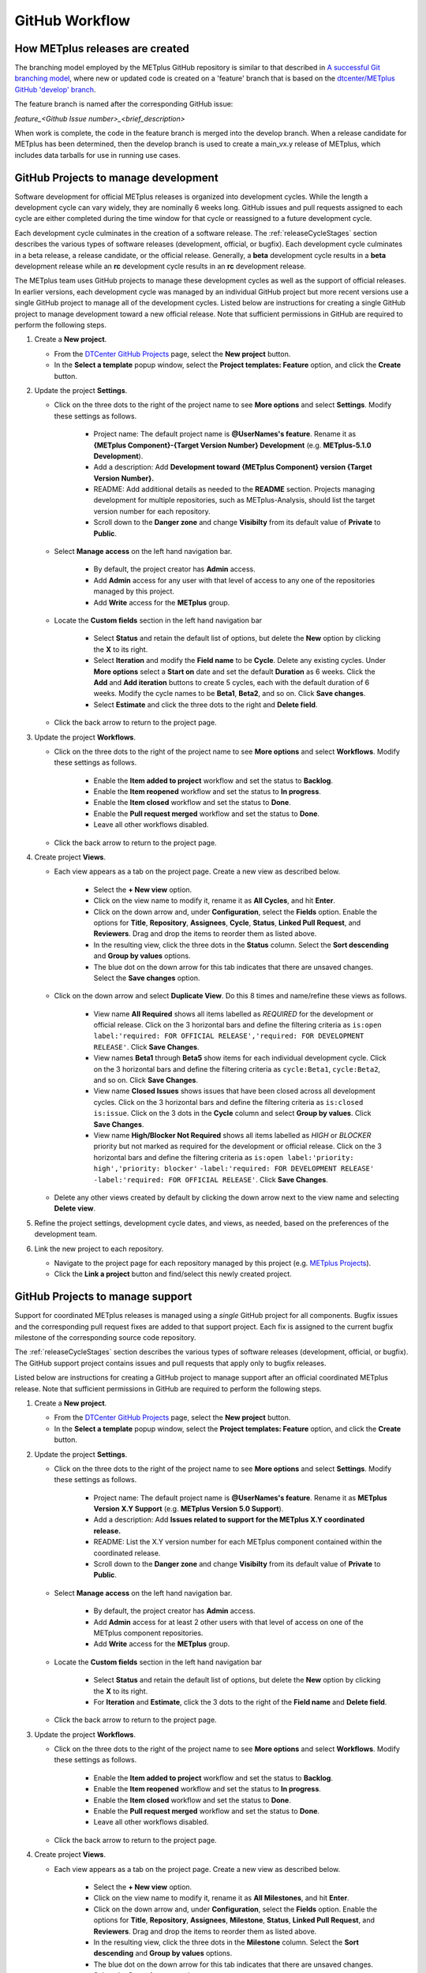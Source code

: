 .. _github-workflow:

GitHub Workflow
===============

How METplus releases are created
--------------------------------

The branching model employed by the METplus GitHub repository is similar to
that described in
`A successful Git branching model <https://nvie.com/posts/a-successful-git-branching-model/>`_,
where new or updated code is created on a 'feature' branch that is based on
the `dtcenter/METplus GitHub 'develop' branch <https://github.com/dtcenter/METplus/tree/develop>`_.

The feature branch is named after the corresponding GitHub issue:

*feature_<Github Issue number>_<brief_description>*


When work is complete, the code in the feature branch is merged into the
develop branch.  When a release candidate for METplus has been determined,
then the develop branch is used to create a main_vx.y release of METplus,
which includes data tarballs for use in running use cases.

.. _wo-development-project:

GitHub Projects to manage development
-------------------------------------

Software development for official METplus releases is organized into development cycles.
While the length a development cycle can vary widely, they are nominally 6 weeks long.
GitHub issues and pull requests assigned to each cycle are either completed during the
time window for that cycle or reassigned to a future development cycle.


Each development cycle culminates in the creation of a software release. The
:ref:`releaseCycleStages` section describes the various types of software releases
(development, official, or bugfix).  Each development cycle culminates in a beta release,
a release candidate, or the official release. Generally, a **beta** development cycle results
in a **beta** development release while an **rc** development cycle results in an **rc**
development release.


The METplus team uses GitHub projects to manage these development cycles as well as the support
of official releases.  In earlier versions, each development cycle was managed by an individual
GitHub project but more recent versions use a single GitHub project to manage all of the
development cycles.  Listed below are instructions for creating a single GitHub project to
manage development toward a new official release.  Note that sufficient permissions in GitHub
are required to perform the following steps.


1. Create a **New project**.

   - From the `DTCenter GitHub Projects <https://github.com/orgs/dtcenter/projects>`_
     page, select the **New project** button.

   - In the **Select a template** popup window, select the **Project templates: Feature**
     option, and click the **Create** button.

2. Update the project **Settings**.

   - Click on the three dots to the right of the project name to see **More options**
     and select **Settings**.  Modify these settings as follows.

      - Project name: The default project name is **@UserNames's feature**.  Rename it as
        **{METplus Component}-{Target Version Number} Development** (e.g. **METplus-5.1.0 Development**).

      - Add a description: Add **Development toward {METplus Component} version {Target Version Number}.**

      - README: Add additional details as needed to the **README** section.  Projects managing development
        for multiple repositories, such as METplus-Analysis, should list the target version number for
        each repository.

      - Scroll down to the **Danger zone** and change **Visibilty** from its default value of **Private**
        to **Public**.

   - Select **Manage access** on the left hand navigation bar.

      - By default, the project creator has **Admin** access.

      - Add **Admin** access for any user with that level of access to any one
        of the repositories managed by this project.

      - Add **Write** access for the **METplus** group.

   - Locate the **Custom fields** section in the left hand navigation bar

      - Select **Status** and retain the default list of options, but delete the
        **New** option by clicking the **X** to its right.

      - Select **Iteration** and modify the **Field name** to be **Cycle**.  Delete any existing cycles.
        Under **More options** select a **Start on** date and set the default **Duration** as 6 weeks.
        Click the **Add** and **Add iteration** buttons to create 5 cycles, each with the default duration
        of 6 weeks. Modify the cycle names to be **Beta1**, **Beta2**, and so on. Click **Save changes**.

      - Select **Estimate** and click the three dots to the right and **Delete field**.

   - Click the back arrow to return to the project page.

3. Update the project **Workflows**.

   - Click on the three dots to the right of the project name to see **More options**
     and select **Workflows**.  Modify these settings as follows.

      - Enable the **Item added to project** workflow and set the status to **Backlog**.

      - Enable the **Item reopened** workflow and set the status to **In progress**.

      - Enable the **Item closed** workflow and set the status to **Done**.

      - Enable the **Pull request merged** workflow and set the status to **Done**.

      - Leave all other workflows disabled.

   - Click the back arrow to return to the project page.

4. Create project **Views**.

   - Each view appears as a tab on the project page.  Create a new view as described below.

      - Select the **+ New view** option.

      - Click on the view name to modify it, rename it as **All Cycles**, and hit **Enter**.

      - Click on the down arrow and, under **Configuration**, select the **Fields** option. Enable
        the options for **Title**, **Repository**, **Assignees**, **Cycle**, **Status**,
        **Linked Pull Request**, and **Reviewers**. Drag and drop the items to reorder them as listed above.

      - In the resulting view, click the three dots in the **Status** column. Select the **Sort descending**
        and **Group by values** options.

      - The blue dot on the down arrow for this tab indicates that there are unsaved changes.
        Select the **Save changes** option.

   - Click on the down arrow and select **Duplicate View**.  Do this 8 times and name/refine these views as follows.

      - View name **All Required** shows all items labelled as *REQUIRED* for the development or official release.
        Click on the 3 horizontal bars and define the filtering criteria as
        ``is:open label:'required: FOR OFFICIAL RELEASE','required: FOR DEVELOPMENT RELEASE'``.
        Click **Save Changes**.

      - View names **Beta1** through **Beta5** show items for each individual development cycle.
        Click on the 3 horizontal bars and define the filtering criteria as
        ``cycle:Beta1``, ``cycle:Beta2``, and so on. Click **Save Changes**.

      - View name **Closed Issues** shows issues that have been closed across all development cycles.
        Click on the 3 horizontal bars and define the filtering criteria as
        ``is:closed is:issue``. Click on the 3 dots in the **Cycle** column and select
        **Group by values**.  Click **Save Changes**.

      - View name **High/Blocker Not Required** shows all items labelled as *HIGH* or *BLOCKER*
        priority but not marked as required for the development or official release.
        Click on the 3 horizontal bars and define the filtering criteria as
        ``is:open label:'priority: high','priority: blocker'``
        ``-label:'required: FOR DEVELOPMENT RELEASE'``
        ``-label:'required: FOR OFFICIAL RELEASE'``.
        Click **Save Changes**.

   - Delete any other views created by default by clicking the down arrow next to the view name and
     selecting **Delete view**.

5. Refine the project settings, development cycle dates, and views, as needed, based on the preferences
   of the development team.

6. Link the new project to each repository.

   - Navigate to the project page for each repository managed by this project
     (e.g. `METplus Projects <https://github.com/dtcenter/METplus/projects>`_).

   - Click the **Link a project** button and find/select this newly created project.

.. _wo-support-project:

GitHub Projects to manage support
---------------------------------

Support for coordinated METplus releases is managed using a *single* GitHub project
for all components.  Bugfix issues and the corresponding pull request fixes are added
to that support project.  Each fix is assigned to the current bugfix milestone of
the corresponding source code repository.


The :ref:`releaseCycleStages` section describes the various types of software releases
(development, official, or bugfix).  The GitHub support project contains issues and
pull requests that apply only to bugfix releases.


Listed below are instructions for creating a GitHub project to manage support after an
official coordinated METplus release.  Note that sufficient permissions in GitHub are
required to perform the following steps.


1. Create a **New project**.

   - From the `DTCenter GitHub Projects <https://github.com/orgs/dtcenter/projects>`_
     page, select the **New project** button.

   - In the **Select a template** popup window, select the **Project templates: Feature**
     option, and click the **Create** button.

2. Update the project **Settings**.

   - Click on the three dots to the right of the project name to see **More options**
     and select **Settings**.  Modify these settings as follows.

      - Project name: The default project name is **@UserNames's feature**.  Rename it as
        **METplus Version X.Y Support** (e.g. **METplus Version 5.0 Support**).

      - Add a description: Add **Issues related to support for the METplus X.Y
        coordinated release.**

      - README: List the X.Y version number for each METplus component contained within
        the coordinated release.

      - Scroll down to the **Danger zone** and change **Visibilty** from its default value
        of **Private** to **Public**.

   - Select **Manage access** on the left hand navigation bar.

      - By default, the project creator has **Admin** access.

      - Add **Admin** access for at least 2 other users with that level of access on one
        of the METplus component repositories.

      - Add **Write** access for the **METplus** group.

   - Locate the **Custom fields** section in the left hand navigation bar

      - Select **Status** and retain the default list of options, but delete the
        **New** option by clicking the **X** to its right.

      - For **Iteration** and **Estimate**, click the 3 dots to the right of the
        **Field name** and **Delete field**.

   - Click the back arrow to return to the project page.

3. Update the project **Workflows**.

   - Click on the three dots to the right of the project name to see **More options**
     and select **Workflows**.  Modify these settings as follows.

      - Enable the **Item added to project** workflow and set the status to **Backlog**.

      - Enable the **Item reopened** workflow and set the status to **In progress**.

      - Enable the **Item closed** workflow and set the status to **Done**.

      - Enable the **Pull request merged** workflow and set the status to **Done**.

      - Leave all other workflows disabled.

   - Click the back arrow to return to the project page.

4. Create project **Views**.

   - Each view appears as a tab on the project page.  Create a new view as described below.

      - Select the **+ New view** option.

      - Click on the view name to modify it, rename it as **All Milestones**, and hit **Enter**.

      - Click on the down arrow and, under **Configuration**, select the **Fields** option. Enable
        the options for **Title**, **Repository**, **Assignees**, **Milestone**, **Status**,
        **Linked Pull Request**, and **Reviewers**. Drag and drop the items to reorder them
        as listed above.

      - In the resulting view, click the three dots in the **Milestone** column. Select the
        **Sort descending** and **Group by values** options.

      - The blue dot on the down arrow for this tab indicates that there are unsaved changes.
        Select the **Save changes** option.

   - Click on the down arrow and select **Duplicate View**.  Name/refine this views as follows.

      - View name **Closed Issues** shows issues that have been closed across all bugfix
        milestones.  Click on the 3 horizontal bars and define the filtering criteria as
        ``is:closed is:issue``. Click on the 3 dots in the **Milestone** column and
        select **Group by values**. Click **Save Changes**.

   - Delete any other views created by default by clicking the down arrow next to the view
     name and selecting **Delete view**.

5. Refine the project settings and views, as needed, based on the preferences of the support team.

6. Link the new project to each repository.

   - Navigate to the project page for each METplus component repository:

      - `METplus <https://github.com/dtcenter/METplus/projects>`_,
        `MET <https://github.com/dtcenter/MET/projects>`_,
        `METviewer <https://github.com/dtcenter/METviewer/projects>`_,
        `METexpress <https://github.com/dtcenter/METexpress/projects>`_,
        `METplotpy <https://github.com/dtcenter/METplotpy/projects>`_,
        `METcalcpy <https://github.com/dtcenter/METcalcpy/projects>`_,
        `METdataio <https://github.com/dtcenter/METdataio/projects>`_

   - Click the **Link a project** button and find/select this newly created support project.

Sequence of Events - Contributing Code
--------------------------------------

*Prerequisite:*

The user must set up a GitHub account if one does not already exist.
Log into the account.  For more information about GitHub accounts, please refer
to the GitHub Documentation on
`GitHub accounts <https://help.github.com/en/github/getting-started-with-github/signing-up-for-a-new-github-account>`_.


Workflow Overview
~~~~~~~~~~~~~~~~~

Contributors will follow these instructions for new development.
Detailed instructions for each item can be found below or by clicking the link.

#. :ref:`wo-find-issue`
#. :ref:`wo-fork-repo`
#. :ref:`wo-clone-repo`
#. :ref:`wo-set-upstream`
#. :ref:`wo-feature-branch`
#. :ref:`wo-make-changes`
#. :ref:`wo-commit-changes`
#. :ref:`wo-push-changes`

.. _wo-find-issue:

Find the GitHub issue
^^^^^^^^^^^^^^^^^^^^^

* Go to the `METplus repository <https://github.com/dtcenter/METplus>`_  and
  click on the `Issues tab <https://github.com/dtcenter/METplus/issues>`_.

* Search for an existing issue that describes the contribution.
  If one exists, take note of the issue number.
  If one cannot be found, create a
  `new Discussion <https://github.com/dtcenter/METplus/discussions/new>`_ on
  the METplus GitHub Discussions page to ask if an issue should be created.

.. _wo-fork-repo:

Fork the dtcenter/METplus repository
^^^^^^^^^^^^^^^^^^^^^^^^^^^^^^^^^^^^

* **If the contributor has write access to the dtcenter/METplus repository,
  then forking the repository is not necessary.** If so, skip to the
  instructions related to creating a fork and keeping the fork in sync with
  the dtcenter/METplus repository.

* Retrieve a copy of the source code by forking the *dtcenter/METplus*
  repository into the user's own GitHub repository. Click on the **Fork**
  button in the upper right hand side of the
  `METplus repository <https://github.com/dtcenter/METplus>`_.

* Verify that your GitHub username is shown in the **Owner** pull down menu.
  If it is not, then the forked repository likely already exists. If so,
  continue to :ref:`wo-clone-repo`.

* Unselect the checkbox that says *Copy the main_vX.Y branch only*.

* The web page will refresh to the GitHub repository. For example:

  .. code-block:: ini

    https://github.com/{github-username}/METplus

  Where *{github-username}* is the user's GitHub username.
  An entire copy of the *dtcenter/METplus* GitHub repository is now in the
  user's area.

.. _wo-clone-repo:

Clone the repository locally
^^^^^^^^^^^^^^^^^^^^^^^^^^^^

* Change directories to a working directory. From the command line,
  enter the following:

  .. code-block:: ini

    git clone https://github.com/{github-username}/METplus

  replacing *{github-username}* with the user's GitHub username.
  If not working from a fork, then use *dtcenter*.

* Change directories to the METplus directory:

  .. code-block:: ini

    cd METplus

  This is the local METplus repository.

.. _wo-set-upstream:

Set upstream remote
^^^^^^^^^^^^^^^^^^^

* **If working from the dtcenter/METplus repository, skip this step.**

* Add a remote named origin to the clone of the local Git repository, which
  will allow changes to be pushed to the repository that was forked above.

  .. code-block:: ini

    git remote add upstream https://github.com/dtcenter/METplus

* To verify that the upstream and origin are correct, at the command
  line enter:

  .. code-block:: ini

    git remote -v

  Something like the following will be output:

  .. code-block:: ini

    origin	https://github.com/{github-username}/METplus (fetch)
    origin	https://github.com/{github-username}/METplus (push)
    upstream	https://github.com/dtcenter/METplus (fetch)
    upstream	https://github.com/dtcenter/METplus (push)

  where *{github-username}* is the user's GitHub username.

.. _wo-feature-branch:

Create a feature branch
^^^^^^^^^^^^^^^^^^^^^^^

* Generate a feature branch from the *develop* branch for new development
  following this naming convention:

  *feature_<Github Issue number>_<brief_description>*

  For example, for GitHub issue #777 that creates new wrapper xyz, the
  feature branch would be named:

  *feature_777_wrapper_xyz*


* Create the feature branch based off the develop branch:

  .. code-block:: ini

    git checkout develop

* Verify the current development branch is active by running:

  .. code-block:: ini

    git branch

  Something like the following will be output:

  .. code-block:: ini

    * develop
    main_v4.1

  The asterisk (*) indicates the active branch.

* Ensure that the develop branch is in sync with the upstream develop branch:

  .. code-block:: ini

   git fetch upstream
   git merge upstream/develop
   git push origin develop

* Create and checkout the feature branch. For example:

  .. code-block:: ini

    git checkout -b feature_777_wrapper_xyz

  replacing *feature_777_wrapper_xyz* with the feature branch name.

* Verify that the user is working in the correct branch by running:

  .. code-block:: ini

    git branch

  Something like the following will be output:

  .. code-block:: ini

    develop
    main_v4.1
    * feature_777_wrapper_xyz

  The asterisk (*) indicates the active branch.

.. _wo-make-changes:

Make changes to code in the feature branch
^^^^^^^^^^^^^^^^^^^^^^^^^^^^^^^^^^^^^^^^^^

Users should make changes to their feature branch and commit changes to their
local repository.

* If adding a new METplus use case:

    * Follow the instructions on the :ref:`adding-use-cases` section of the
      Contributor's Guide.

* If making code changes:

    * Follow the coding standards in the :ref:`codingstandards` section of the
      Contributor's Guide.

    * Add unit tests using the pytest framework

    * Add documentation

* If working in a forked repository, keep the fork in sync with the origin
  repository:

    * New changes to the origin repository may be added by others during
      development. Periodically apply these changes to the feature branch to
      avoid conflicts.

    * To merge the latest changes from the origin develop branch into the
      feature branch, run the following from the feature branch:

  .. code-block:: ini

    git fetch upstream
    git merge upstream/develop

  The *fetch* command obtains all new changes from the upstream (dtcenter)
  repository.
  The *merge* command merges the latest changes from the upstream develop
  branch into the feature branch.

* If not working in a forked repository, keep the feature branch in sync with
  the develop branch:

  .. code-block:: ini

    git fetch
    git merge develop

* If the console output includes the text *CONFLICT*, then there are
  conflicts between the two branches that must be resolved manually.
  Refer to the GitHub documentation for help with
  `Resolving a merge conflict using the command line <https://docs.github.com/en/pull-requests/collaborating-with-pull-requests/addressing-merge-conflicts/resolving-a-merge-conflict-using-the-command-line>`_.

.. _wo-commit-changes:

Commit changes to feature branch
^^^^^^^^^^^^^^^^^^^^^^^^^^^^^^^^

* View all files that have changed since the last commit:

  .. code-block:: ini

    git status

* It is recommended to group related changes into a single commit.
  Mark files to be committed using the *git add* followed by the filename:

  .. code-block:: ini

    git add <filename1>
    git add <filename2>

* Check the status again to verify that the correct files have been staged
  for commit:

  .. code-block:: ini

    git status

* Commit the files by running the *git commit* command. The -m argument can
  be used to add a commit message to describe the changes.

  .. code-block:: ini

    git commit

  A popup window will appear. Enter a description about this commit, using the
  editor the user selected when the Git account was set up.
  Please refer to the
  `Git Setup <https://git-scm.com/book/en/v2/Getting-Started-First-Time-Git-Setup>`_
  documentation on configuring a Git account.

  For the first line of the commit comment, enter a brief description,
  such as the GitHub
  Issue number and a brief description.  On the second and subsequent lines,
  provide a detailed description of the changes/additions that were made.

  **Note**: It is a best practice to commit one change per commit,
  rather than wait
  until there are multiple changes to include in one commit.

* Alternatively, the -m argument can be used to add a commit message to
  describe the changes.

  .. code-block:: ini

    git commit -m "{commit_message}"

  where {commit_message} is a descriptive message about the changes.


.. _wo-push-changes:

Push the feature branch to GitHub
^^^^^^^^^^^^^^^^^^^^^^^^^^^^^^^^^

Pushing changes up to GitHub periodically is recommended to avoid losing
progress by relying on the local copy of the changes.

* To push changes to GitHub, run the following:

  .. code-block:: ini

    git push origin <feature_777_wrapper_xyz>

  replacing *<feature_777_wrapper_xyz>* with the feature branch name


.. _pull-request-browser:
  
Open a pull request
^^^^^^^^^^^^^^^^^^^

* To request to have the changes be incorporated into the remote repository
  (i.e. the
  `GitHub METplus repository <https://github.com/dtcenter/METplus>`_).

* An authorized METplus developer will need to approve the request and
  then merge the files into the repository's develop branch.
  The develop branch will be used to create a future METplus release.

* In the browser, navigate to https://github.com/<your-github-user>/METplus
  replacing
  <your-github-user> with the user's GitHub username and no angle brackets <>.

* Click on the green 'Compare & pull request' button.

  * A web page with four grey buttons should appear:

    * On the left-most button (for setting the base repository),
      make sure the
      'base repository:dtcenter/METplus' is selected.

    * For the base button, make sure to select 'base:develop'.

    * For the head repository button, make sure to select
      'head repository:<your-github-user>/METplus'
      with the appropriate replacement for
      <your-github-user>.

    * For the compare button, make sure to select
      'compare:<your_feature_branch>'
      where <your_feature_branch> corresponds to the feature branch
      where the changes have been made (e.g. feature_777_wrapper_xyz).

    * In the 'write' window, follow the directions and fill in the template.
      Add any additional comments/details.  When filling in the template,
      be sure to "Define the PR metadata, as permissions allow.
      Select: **Reviewer(s), Project(s)**, and **Milestone**". When selecting a
      reviewer, internal contributors submitting pull requests should select
      the appropriate reviewer(s) and let the reviewer know that the pull
      request has been assigned to them. If external contributors are unsure
      who to assign as a reviewer, create a post in the
      `METplus GitHub Discussions Forum <https://github.com/dtcenter/METplus/discussions>`_
      asking for help with the assignment of a reviewer.
      
    * When everything looks satisfactory, click on the green 'Create pull
      request' button.

    * An authorized METplus developer will accept the pull request (if
      everything meets acceptance criteria) and merge the code into the remote
      repository's develop branch.

Approve a pull request using a browser
~~~~~~~~~~~~~~~~~~~~~~~~~~~~~~~~~~~~~~

Submitting a pull request allows a user to propose changes, request a
review of the contributions and have the proposed changes merged into a
different branch. Pull requests allow the reviewer to see the differences
in the content from both branches.

For issues with sub-tasks, it may be desired to get some changes into the
develop branch sooner, rather than later. If the changes seem to make sense
on their own and don't rely on other sub-tasks to be complete, creating a pull
request for a sub-task may make sense. If a sub-task does rely on other
sub-tasks to be complete, then it may be best to wait to create a pull request
until the other sub-tasks are also complete.


Creating a pull request
^^^^^^^^^^^^^^^^^^^^^^^

1.  Click on the “Pull requests” tab in the GitHub repository and
    click on the assigned pull request.
2.  Ensure the continuous integration (CI) tests from
    `GitHub Actions <https://github.com/dtcenter/METplus/actions>`_ have
    passed.  See "All checks have passed" in the figure below. If the tests
    were not successful or if there are conflicts with the base branch,
    ask the requestor to make changes.

    .. figure:: figure/checks_pass_no_conflicts.png
    
3.  Take a look at the description of the testing already performed for
    these changes and then see what the recommended testing is for the
    reviewer to perform.
4.  Perform any testing that is requested of the reviewer.
5.  Check to ensure the correct "base" branch is selected. In most cases, the
    "base" branch will be the "develop" branch.
6.  Click on the “Files Changed” tab to review the differences in code
    between the “base” branch and the “compare” branch.
7.  Review each file and ensure that the changes seem reasonable.

    A reviewer can suggest changes be made by:
    
    a. Mousing over the line to comment on.

       .. figure:: figure/add_comment_on_line.png

         A blue box with a plus will appear. Click on the blue box.

       .. figure:: figure/insert_suggestion.png
    
         Click on the icon of a paper with +/- to “Insert a Suggestion”.
	 The line
         will be quoted and the reviewer can enter their suggestion below.
	 Then, click on
         the “Add Single Comment” button, so that the requestor will get an
         email letting them know the reviewer has made a suggested change.

    b. Or, a reviewer can edit the file directly on the web by clicking on the
       “...” icon (three dots) in the right hand corner next to the
       “Viewed” icon and selecting “Edit file”. 	

       .. figure:: figure/how_to_edit_file.png

8.  Ensure the requestor has made all necessary documentation updates.

9.  Ensure the requestor has made all necessary testing updates.

10.  If any changes were made, note that the CI tests will rerun.
     Before moving on, make sure "All checks have passed." and make sure
     “This branch has no conflicts with the base branch”.  Let the requestor
     know if the checks do not pass or if there is a conflict with the base
     branch so that they can make the  necessary changes.

11.  A reviewer has three possible options:

     * **Comment**: Submit general feedback without explicitly approving the
       changes or requesting additional changes.
     
     * **Approve**: Submit feedback and approve merging the changes proposed in
       the pull request.

     * **Request changes**: Submit feedback that must be addressed before the
       pull request can be merged.
	    
     .. figure:: figure/review_approve_changes.png

         A reviewer should click on: "Review changes", add comments to
	 the "Write box", and select either  "Comment", "Approve",
	 or "Request Changes", and then click on "Submit Review".

12. Once the recommended testing is complete and any necessary changes have
    been made, approve the request.


Merging pull requests
^^^^^^^^^^^^^^^^^^^^^
Once the pull request has been approved it is ready to be merged.  **As
permissions allow, the requestor is responsible for merging the pull request
once it has been approved.**


There are three merge methods to choose from: "Create a merge commit",
"Squash and merge", and "Rebase and merge". It is recommended to use the
**Squash and merge** method because all of the merge request’s commits are
combined into one and a clean history is retained. Click on the chosen merge
method.  

After merging, the requestor can then decide whether or not to delete
the branch.

.. figure:: figure/delete_branch.png

If the requestor wishes to delete the “compare” branch, the “Delete branch”
button should be selected and the corresponding GitHub issue should be closed.


Clean up after a successfully merged pull request
^^^^^^^^^^^^^^^^^^^^^^^^^^^^^^^^^^^^^^^^^^^^^^^^^

* After an authorized METplus developer has accepted the changes and merged
  them into the develop repository, update the local clone by pulling changes
  from the original repository's (i.e. the
  `METplus develop branch <https://github.com/dtcenter/METplus/tree/develop>`_):

* Checkout the develop branch:

  .. code-block:: ini

    git checkout develop

* Verify that the develop branch is now active:

  .. code-block:: ini

    git branch

* Merge changes from the upstream develop branch with the local develop branch:

  .. code-block:: ini

    git pull upstream develop

* The local cloned repository should now have all the latest changes from the
  original repository's develop branch.

  Now the feature branch can be deleted:

  .. code-block:: ini

    *git branch -D <branch name>*
    *git push --delete origin <branch name>*

  where <branch name> is the feature branch name, e.g. feature_777_wrapper_xyz.

  Verify that the feature branch has been successfully removed/deleted
  via the web browser. Navigate to
  https://github.com/<your-github-user>/METplus,
  replacing <your-github-user> appropriately. Under the 'Branch'
  pulldown menu, the feature branch name should no longer be seen
  as an option.














